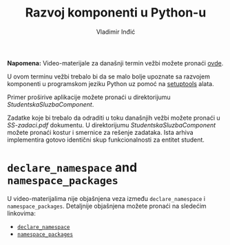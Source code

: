 #+title: Razvoj komponenti u Python-u
#+author: Vladimir Inđić
#+OPTIONS: toc:nil
#+OPTIONS: date:nil

*Napomena:* Video-materijale za današnji termin vežbi možete pronaći [[https://drive.google.com/file/d/1534kHjcJ4pg_jaf9YYEjxSdoDzCd0Uqg/view?usp=sharing][ovde]].

U ovom terminu vežbi trebalo bi da se malo bolje upoznate sa razvojem komponenti
u programskom jeziku Python uz pomoć na [[http://www.igordejanovic.net/courses/tech/setuptools/#/slide-1][setuptools]] alata.

Primer proširive aplikacije možete pronaći u direktorijumu /StudentskaSluzbaComponent/.

Zadatke koje bi trebalo da odraditi u toku današnjih vežbi možete pronaći u /SS-zadaci.pdf/ dokumentu.
U direktorijumu /StudentskaSluzbaComponent/ možete pronaći kostur i smernice za rešenje zadataka.
Ista arhiva implementira gotovo identični skup funkcionalnosti za entitet student.

* ~declare_namespace~ and ~namespace_packages~
  U video-materijalima nije objašnjena veza između ~declare_namespace~ i ~namespace_packages~.
  Detaljnije objašnjena možete pronaći na sledećim linkovima:
  - [[https://github.com/vladaindjic/SPC-exchange-students/blob/master/ComponentsSimple/Core/plugin/__init__.py][~declare_namespace~]]
  - [[https://github.com/vladaindjic/SPC-exchange-students/blob/master/ComponentsSimple/Core/setup.py][~namespace_packages~]]
